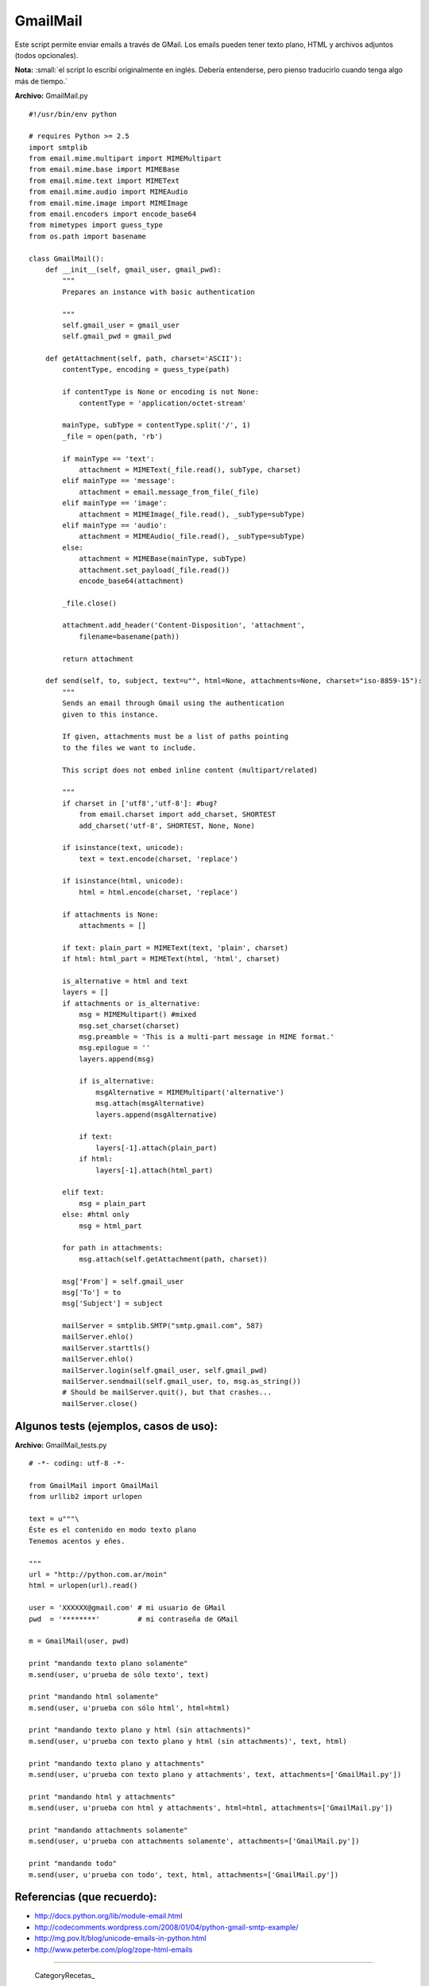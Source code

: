 
GmailMail
---------

Este script permite enviar emails a través de GMail. Los emails pueden tener texto plano, HTML y archivos adjuntos (todos opcionales).

**Nota:** :small:`el script lo escribí originalmente en inglés. Debería entenderse, pero pienso traducirlo cuando tenga algo más de tiempo.`

**Archivo:** GmailMail.py

::

    #!/usr/bin/env python

    # requires Python >= 2.5
    import smtplib
    from email.mime.multipart import MIMEMultipart
    from email.mime.base import MIMEBase
    from email.mime.text import MIMEText
    from email.mime.audio import MIMEAudio
    from email.mime.image import MIMEImage
    from email.encoders import encode_base64
    from mimetypes import guess_type
    from os.path import basename

    class GmailMail():
        def __init__(self, gmail_user, gmail_pwd):
            """
            Prepares an instance with basic authentication

            """
            self.gmail_user = gmail_user
            self.gmail_pwd = gmail_pwd

        def getAttachment(self, path, charset='ASCII'):
            contentType, encoding = guess_type(path)

            if contentType is None or encoding is not None:
                contentType = 'application/octet-stream'

            mainType, subType = contentType.split('/', 1)
            _file = open(path, 'rb')

            if mainType == 'text':
                attachment = MIMEText(_file.read(), subType, charset)
            elif mainType == 'message':
                attachment = email.message_from_file(_file)
            elif mainType == 'image':
                attachment = MIMEImage(_file.read(), _subType=subType)
            elif mainType == 'audio':
                attachment = MIMEAudio(_file.read(), _subType=subType)
            else:
                attachment = MIMEBase(mainType, subType)
                attachment.set_payload(_file.read())
                encode_base64(attachment)

            _file.close()

            attachment.add_header('Content-Disposition', 'attachment',
                filename=basename(path))

            return attachment

        def send(self, to, subject, text=u"", html=None, attachments=None, charset="iso-8859-15"):
            """
            Sends an email through Gmail using the authentication
            given to this instance.

            If given, attachments must be a list of paths pointing
            to the files we want to include.

            This script does not embed inline content (multipart/related)

            """
            if charset in ['utf8','utf-8']: #bug?
                from email.charset import add_charset, SHORTEST
                add_charset('utf-8', SHORTEST, None, None)

            if isinstance(text, unicode):
                text = text.encode(charset, 'replace')

            if isinstance(html, unicode):
                html = html.encode(charset, 'replace')

            if attachments is None:
                attachments = []

            if text: plain_part = MIMEText(text, 'plain', charset)
            if html: html_part = MIMEText(html, 'html', charset)

            is_alternative = html and text
            layers = []
            if attachments or is_alternative:
                msg = MIMEMultipart() #mixed
                msg.set_charset(charset)
                msg.preamble = 'This is a multi-part message in MIME format.'
                msg.epilogue = ''
                layers.append(msg)

                if is_alternative:
                    msgAlternative = MIMEMultipart('alternative')
                    msg.attach(msgAlternative)
                    layers.append(msgAlternative)

                if text:
                    layers[-1].attach(plain_part)
                if html:
                    layers[-1].attach(html_part)

            elif text:
                msg = plain_part
            else: #html only
                msg = html_part

            for path in attachments:
                msg.attach(self.getAttachment(path, charset))

            msg['From'] = self.gmail_user
            msg['To'] = to
            msg['Subject'] = subject

            mailServer = smtplib.SMTP("smtp.gmail.com", 587)
            mailServer.ehlo()
            mailServer.starttls()
            mailServer.ehlo()
            mailServer.login(self.gmail_user, self.gmail_pwd)
            mailServer.sendmail(self.gmail_user, to, msg.as_string())
            # Should be mailServer.quit(), but that crashes...
            mailServer.close()


Algunos tests (ejemplos, casos de uso):
~~~~~~~~~~~~~~~~~~~~~~~~~~~~~~~~~~~~~~~

**Archivo:** GmailMail_tests.py

::

    # -*- coding: utf-8 -*-

    from GmailMail import GmailMail
    from urllib2 import urlopen

    text = u"""\
    Éste es el contenido en modo texto plano
    Tenemos acentos y eñes.

    """
    url = "http://python.com.ar/moin"
    html = urlopen(url).read()

    user = 'XXXXXX@gmail.com' # mi usuario de GMail
    pwd  = '********'         # mi contraseña de GMail

    m = GmailMail(user, pwd)

    print "mandando texto plano solamente"
    m.send(user, u'prueba de sólo texto', text)

    print "mandando html solamente"
    m.send(user, u'prueba con sólo html', html=html)

    print "mandando texto plano y html (sin attachments)"
    m.send(user, u'prueba con texto plano y html (sin attachments)', text, html)

    print "mandando texto plano y attachments"
    m.send(user, u'prueba con texto plano y attachments', text, attachments=['GmailMail.py'])

    print "mandando html y attachments"
    m.send(user, u'prueba con html y attachments', html=html, attachments=['GmailMail.py'])

    print "mandando attachments solamente"
    m.send(user, u'prueba con attachments solamente', attachments=['GmailMail.py'])

    print "mandando todo"
    m.send(user, u'prueba con todo', text, html, attachments=['GmailMail.py'])


Referencias (que recuerdo):
~~~~~~~~~~~~~~~~~~~~~~~~~~~

* http://docs.python.org/lib/module-email.html  

* http://codecomments.wordpress.com/2008/01/04/python-gmail-smtp-example/  

* http://mg.pov.lt/blog/unicode-emails-in-python.html  

* http://www.peterbe.com/plog/zope-html-emails  

-------------------------



  CategoryRecetas_



.. role:: small
   :class: small

